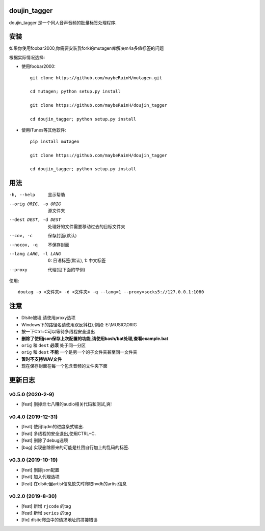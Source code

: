 doujin_tagger
=============

|travis|

doujin_tagger 是一个同人音声音频的批量标签处理程序.

安装
=============
如果你使用foobar2000,你需要安装我fork的mutagen库解决m4a多值标签的问题

根据实际情况选择:

* 使用foobar2000::

    git clone https://github.com/maybeRainH/mutagen.git

    cd mutagen; python setup.py install

    git clone https://github.com/maybeRainH/doujin_tagger

    cd doujin_tagger; python setup.py install

* 使用iTunes等其他软件::

    pip install mutagen

    git clone https://github.com/maybeRainH/doujin_tagger

    cd doujin_tagger; python setup.py install

用法
======

-h, --help            显示帮助
--orig ORIG, -o ORIG  源文件夹
--dest DEST, -d DEST  处理好的文件需要移动过去的目标文件夹
--cov, -c             保存封面(默认)
--nocov, -q           不保存封面
--lang LANG, -l LANG  0: 日语标签(默认), 1: 中文标签
--proxy               代理(见下面的举例)

使用::

    doutag -o <文件夹> -d <文件夹> -q --lang=1 --proxy=socks5://127.0.0.1:1080

注意
=========
* Dlsite被墙,请使用proxy选项
* Windows下的路径名请使用双反斜杠\\,例如: E:\\MUSIC\\ORIG
* 按一下Ctrl+C可以等待多线程安全退出
* **删除了使用json保存上次配置的功能,请使用bash/bat处理,查看example.bat**
* ``orig`` 和 ``dest`` **必须** 处于同一分区
* ``orig`` 和 ``dest`` **不能** 一个是另一个的子文件夹甚至同一文件夹
* **暂时不支持WAV文件**
* 现在保存封面在每一个包含音频的文件夹下面

更新日志
=========
v0.5.0 (2020-2-9)
------------------
* [feat] 删掉烂七八糟的audio相关代码和测试,爽!

v0.4.0 (2019-12-31)
-------------------
* [feat] 使用tqdm的进度条式输出.
* [feat] 多线程的安全退出,使用CTRL+C.
* [feat] 删除了debug选项
* [bug] 实现删除原来的可能是社团自行加上的乱码的标签.

v0.3.0 (2019-10-19)
-------------------
* [feat] 删除json配置
* [feat] 加入代理选项
* [feat] 在dlsite里artist信息缺失时爬取hvdb的artist信息

v0.2.0 (2019-8-30)
-------------------
* [feat] 新增 ``rjcode`` 的tag
* [feat] 新增 ``series`` 的tag
* [fix] dlsite爬虫中的请求地址的拼接错误 

.. |travis| image:: https://travis-ci.org/maybeRainH/doujin_tagger.svg?branch=master
    :target: https://travis-ci.org/maybeRainH/doujin_tagger
